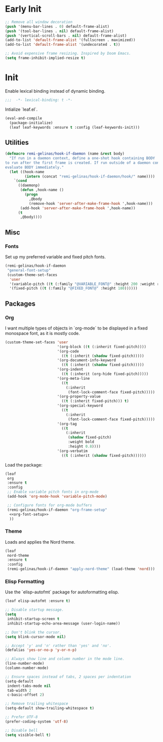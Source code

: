 #+PROPERTY: header-args :tangle init.el
#+PROPERTY: header-args+ :noweb yes

* Early Init

#+BEGIN_SRC emacs-lisp :tangle early-init.el
  ;; Remove all window decoration
  (push '(menu-bar-lines . 0) default-frame-alist)
  (push '(tool-bar-lines . nil) default-frame-alist)
  (push '(vertical-scroll-bars . nil) default-frame-alist)
  (add-to-list 'default-frame-alist '(fullscreen . maximized))
  (add-to-list 'default-frame-alist '(undecorated . t))

  ;; Avoid expensive frame resizing. Inspired by Doom Emacs.
  (setq frame-inhibit-implied-resize t)
#+END_SRC

* Init

Enable lexical binding instead of dynamic binding.
#+BEGIN_SRC emacs-lisp
  ;;;  -*- lexical-binding: t -*-
#+END_SRC

Intialize `leaf.el`.
#+BEGIN_SRC emacs-lisp
  (eval-and-compile
    (package-initialize)
    (leaf leaf-keywords :ensure t :config (leaf-keywords-init)))
#+END_SRC

** Utilities

#+BEGIN_SRC emacs-lisp
  (defmacro remi-gelinas/hook-if-daemon (name &rest body)
    "If run in a daemon context, define a one-shot hook containing BODY
  to run after the first frame is created. If run outside of a daemon context,
  evaluate BODY immediately."
    (let ((hook-name
           (intern (concat "remi-gelinas/hook-if-daemon/hook/" name))))
      `(cond
        ((daemonp)
         (defun ,hook-name ()
           (progn
             ,@body
             (remove-hook 'server-after-make-frame-hook ',hook-name)))
         (add-hook 'server-after-make-frame-hook ',hook-name))
        (t
         ,@body))))
#+END_SRC

** Misc

*** Fonts

Set up my preferred variable and fixed pitch fonts.
#+BEGIN_SRC emacs-lisp
  (remi-gelinas/hook-if-daemon
   "general-font-setup"
   (custom-theme-set-faces
    'user
    '(variable-pitch ((t (:family "@VARIABLE_FONT@" :height 200 :weight regular))))
    '(fixed-pitch ((t (:family "@FIXED_FONT@" :height 180))))))
#+END_SRC

** Packages

*** Org

I want multiple types of objects in `org-mode` to be displayed in a fixed monospace font, as it is mostly code.
#+NAME: org-font-setup
#+BEGIN_SRC emacs-lisp
  (custom-theme-set-faces 'user
                          '(org-block ((t (:inherit fixed-pitch))))
                          '(org-code
                            ((t (:inherit (shadow fixed-pitch)))))
                          '(org-document-info-keyword
                            ((t (:inherit (shadow fixed-pitch)))))
                          '(org-indent
                            ((t (:inherit (org-hide fixed-pitch)))))
                          '(org-meta-line
                            ((t
                              (:inherit
                               (font-lock-comment-face fixed-pitch)))))
                          '(org-property-value
                            ((t (:inherit fixed-pitch))) t)
                          '(org-special-keyword
                            ((t
                              (:inherit
                               (font-lock-comment-face fixed-pitch)))))
                          '(org-tag
                            ((t
                              (:inherit
                               (shadow fixed-pitch)
                               :weight bold
                               :height 0.8))))
                          '(org-verbatim
                            ((t (:inherit (shadow fixed-pitch))))))
#+END_SRC

Load the package:
#+BEGIN_SRC emacs-lisp
  (leaf
   org
   :ensure t
   :config
   ;; Enable variable pitch fonts in org-mode
   (add-hook 'org-mode-hook 'variable-pitch-mode)

   ;; Configure fonts for org-mode buffers
   (remi-gelinas/hook-if-daemon "org-frame-setup"
    <<org-font-setup>>
    ))
#+END_SRC

*** Theme

Loads and applies the Nord theme.
#+BEGIN_SRC emacs-lisp
  (leaf
   nord-theme
   :ensure t
   :config
   (remi-gelinas/hook-if-daemon "apply-nord-theme" (load-theme 'nord)))
#+END_SRC

*** Elisp Formatting

Use the `elisp-autofmt` package for autoformatting elisp.
#+BEGIN_SRC emacs-lisp
  (leaf elisp-autofmt :ensure t)
#+END_SRC

#+BEGIN_SRC emacs-lisp
  ;; Disable startup message.
  (setq
   inhibit-startup-screen t
   inhibit-startup-echo-area-message (user-login-name))

  ;; Don't blink the cursor.
  (setq blink-cursor-mode nil)

  ;; Accept 'y' and 'n' rather than 'yes' and 'no'.
  (defalias 'yes-or-no-p 'y-or-n-p)

  ;; Always show line and column number in the mode line.
  (line-number-mode)
  (column-number-mode)

  ;; Ensure spaces instead of tabs, 2 spaces per indentation
  (setq-default
   indent-tabs-mode nil
   tab-width 2
   c-basic-offset 2)

  ;; Remove trailing whitespace
  (setq-default show-trailing-whitespace t)

  ;; Prefer UTF-8
  (prefer-coding-system 'utf-8)

  ;; Disable bell
  (setq visible-bell t)
#+END_SRC

